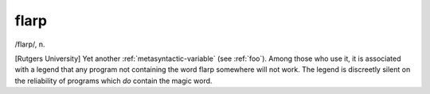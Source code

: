 .. _flarp:

============================================================
flarp
============================================================

/flarp/, n\.

[Rutgers University] Yet another :ref:`metasyntactic-variable` (see :ref:`foo`\).
Among those who use it, it is associated with a legend that any program not containing the word flarp somewhere will not work.
The legend is discreetly silent on the reliability of programs which *do* contain the magic word.

